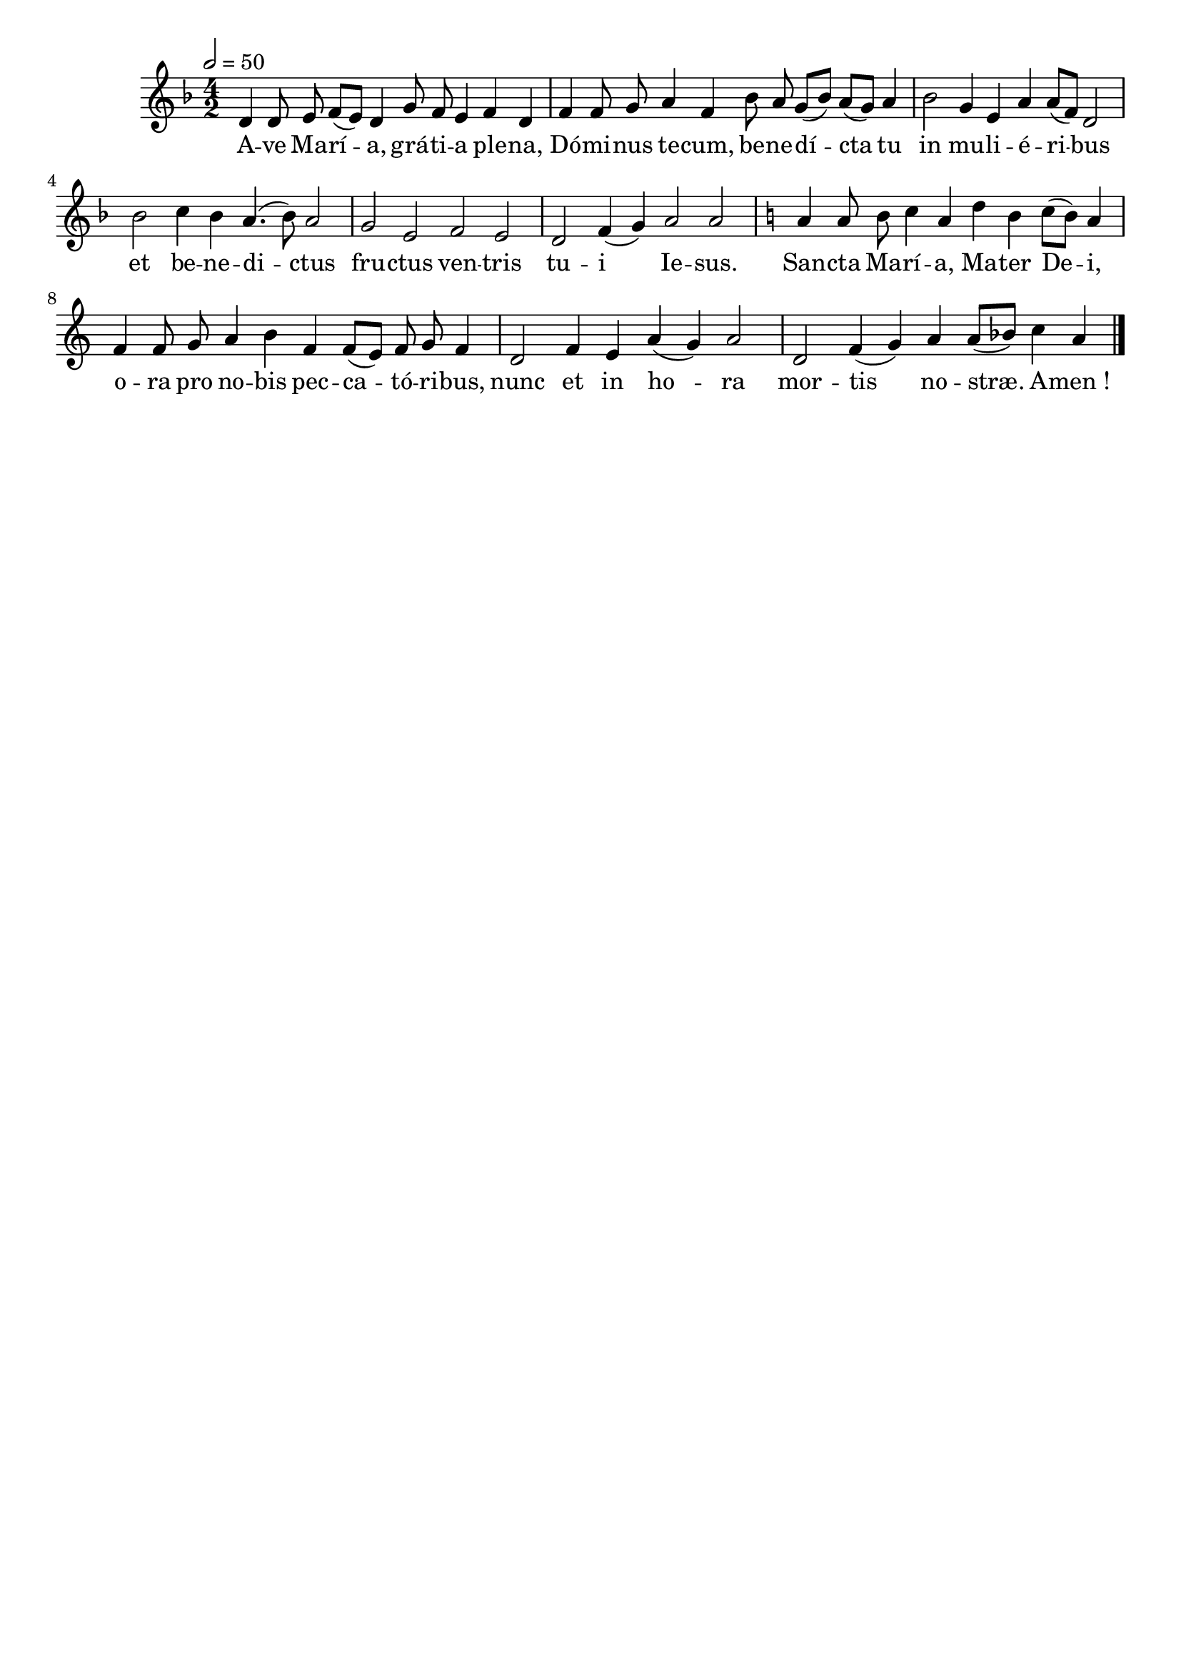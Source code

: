 \version "2.16"
\language "français"

\header {
  tagline = ""
  composer = ""
}

MetriqueArmure = {
  \tempo 2=50
  \time 4/2
}

italique = { \override Score . LyricText #'font-shape = #'italic }

roman = { \override Score . LyricText #'font-shape = #'roman }

MusiqueI = \relative do' {
  \key fa \major
  re4 re8 mi fa[( mi]) re4 sol8 fa mi4 fa re |
  fa4 fa8 sol la4 fa sib8 la sol[( sib]) la[( sol]) la4 |
  sib2 sol4 mi la la8[( fa]) re2 |
  sib'2 do4 sib la4.( sib8) la2 |
  sol2 mi fa mi |
  re2 fa4( sol) la2 la ||
  \key do \major
  la4 la8 si do4 la re si do8[( si]) la4 |
  fa4 fa8 sol la4 si fa fa8[( mi]) fa sol fa4 |
  re2 fa4 mi la( sol) la2 |
  re,2 fa4( sol) la4 la8[( sib]) do4 la \bar "|."
}

%MusiqueII = \relative do'' {
%}

ParolesI = \lyricmode {
  A -- ve Ma -- rí -- a, grá -- ti -- a ple -- na,
  Dó -- mi -- nus te -- cum, be -- ne -- dí -- cta tu
  in mu -- li -- é -- ri -- bus
  et be -- ne -- di -- ctus
  fru -- ctus ven -- tris
  tu -- i Ie -- sus.
  San -- cta Ma -- rí -- a, Ma -- ter De -- i,
  o -- ra pro no -- bis pec -- ca -- tó -- ri -- bus,
  nunc et in ho -- ra
  mor -- tis no -- stræ. A -- men_!
}

\score{
  <<
    \new Staff <<
      \set Staff.midiInstrument = "flute"
      \set Staff.autoBeaming = ##f
      \override Score.PaperColumn #'keep-inside-line = ##t
      \MetriqueArmure
      \new Voice = "I" {%\voiceOne
        \MusiqueI
      }
      \new Lyrics \lyricsto I {
        \ParolesI
      }
%      \new Voice = "II" {\voiceTwo
%        \MusiqueII
%      }
    >>
  >>
  \layout{}
  \midi{}
}
